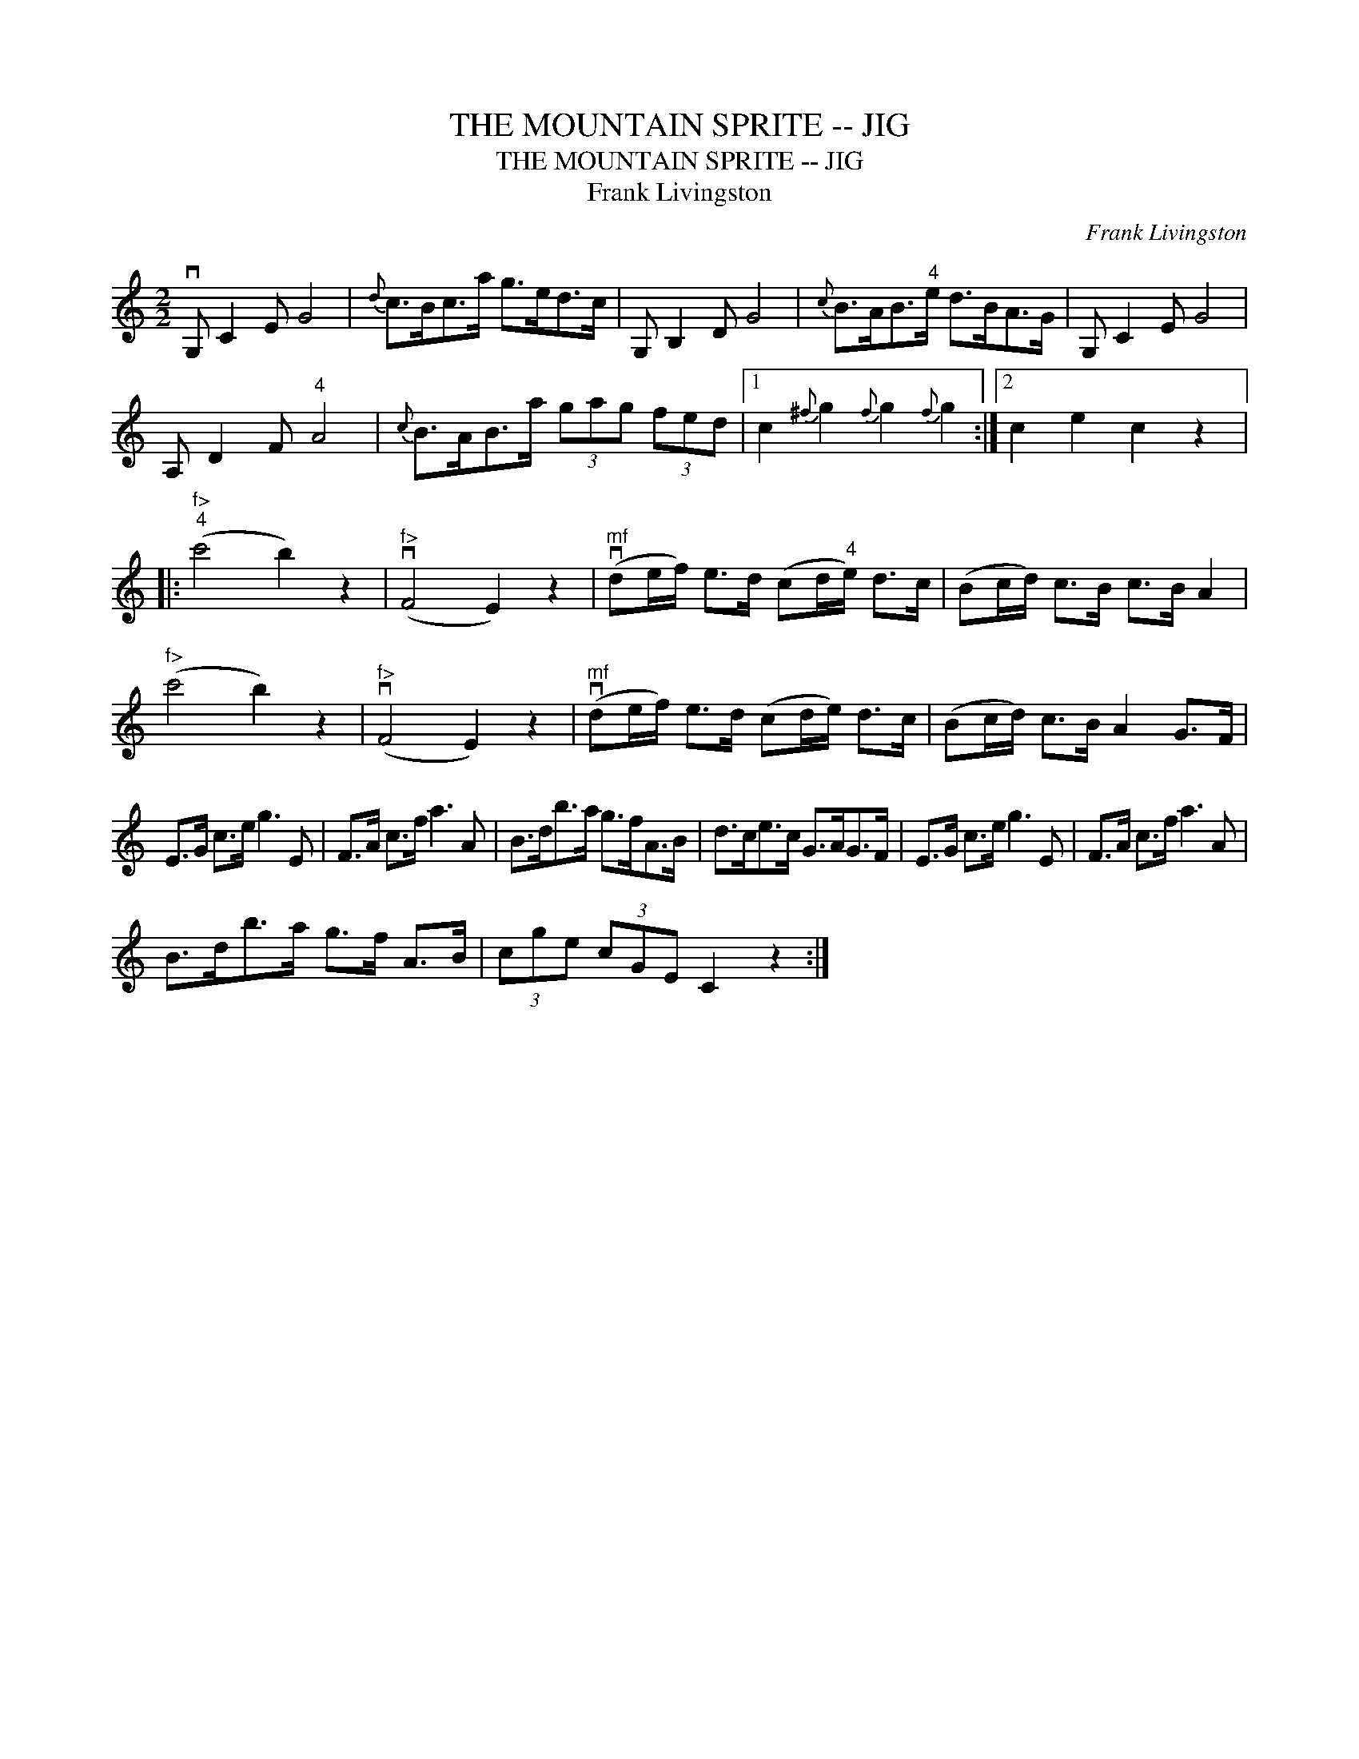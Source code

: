 X:1
T:THE MOUNTAIN SPRITE -- JIG
T:THE MOUNTAIN SPRITE -- JIG
T:Frank Livingston
C:Frank Livingston
L:1/8
M:2/2
K:C
V:1 treble 
V:1
 vG, C2 E G4 |{d} c>Bc>a g>ed>c | G, B,2 D G4 |{c} B>AB>"^4"e d>BA>G | G, C2 E G4 | %5
 A, D2 F"^4" A4 |{c} B>AB>a (3gag (3fed |1 c2{^f} g2{f} g2{f} g2 :|2 c2 e2 c2 z2 |: %9
"^f>""^4" (c'4 b2) z2 |"^f>" (vF4 E2) z2 |"^mf" (vde/f/) e>d (cd/"^4"e/) d>c | (Bc/d/) c>B c>B A2 | %13
"^f>" (c'4 b2) z2 |"^f>" (vF4 E2) z2 |"^mf" (vde/f/) e>d (cd/e/) d>c | (Bc/d/) c>B A2 G>F | %17
 E>G c>e g3 E | F>A c>f a3 A | B>db>a g>fA>B | d>ce>c G>AG>F | E>G c>e g3 E | F>A c>f a3 A | %23
 B>db>a g>f A>B | (3cge (3cGE C2 z2 :| %25

